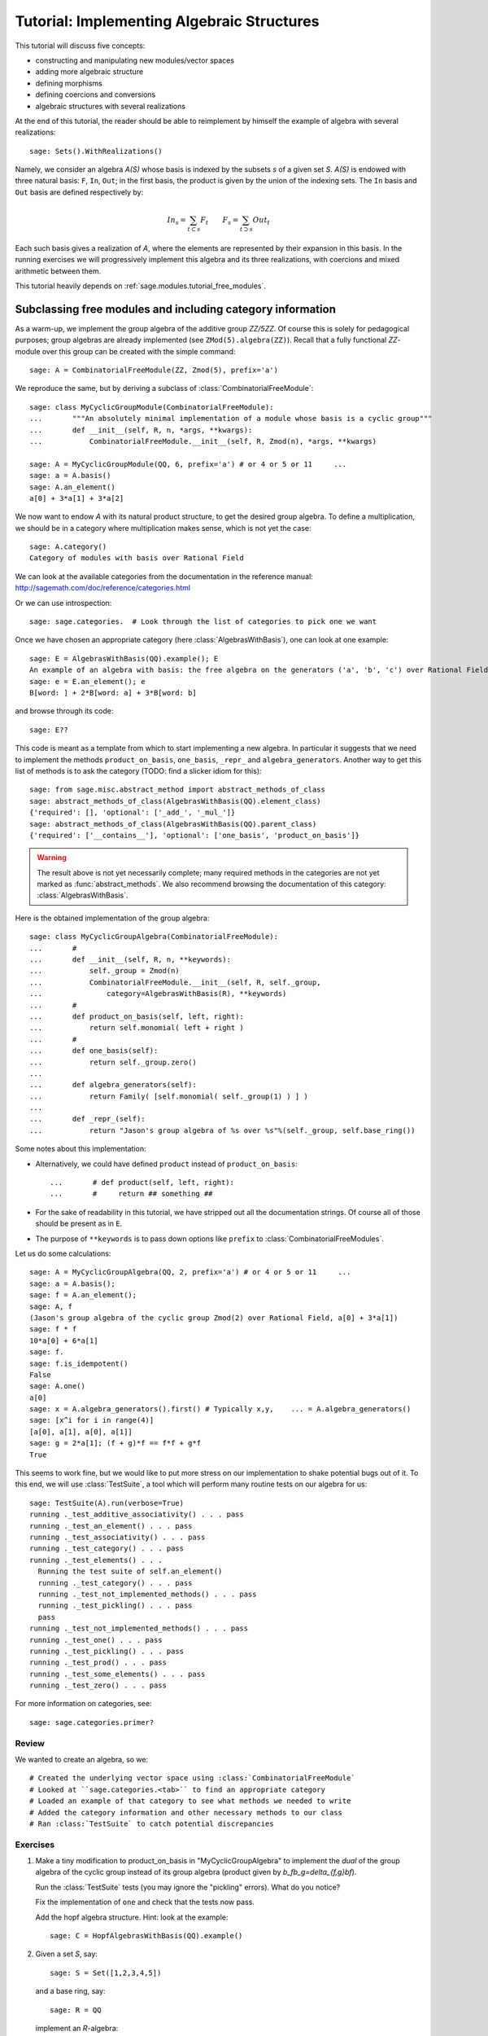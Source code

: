 .. _tutorial-implementing-algebraic-structures:

===========================================
Tutorial: Implementing Algebraic Structures
===========================================

.. MODULEAUTHOR:: Nicolas M. Thiéry <nthiery at users.sf.net> et al.

This tutorial will discuss five concepts:

* constructing and manipulating new modules/vector spaces
* adding more algebraic structure
* defining morphisms
* defining coercions and conversions
* algebraic structures with several realizations

At the end of this tutorial, the reader should be able to reimplement
by himself the example of algebra with several realizations::

    sage: Sets().WithRealizations()

Namely, we consider an algebra `A(S)` whose basis is indexed by the
subsets `s` of a given set `S`. `A(S)` is endowed with three natural
basis: ``F``, ``In``, ``Out``; in the first basis, the product is
given by the union of the indexing sets. The ``In`` basis and ``Out``
basis are defined respectively by:

    .. MATH::

        In_s  = \sum_{t\subset s} F_t \qquad
        F_s   = \sum_{t\supset s} Out_t

Each such basis gives a realization of `A`, where the elements are
represented by their expansion in this basis. In the running exercises
we will progressively implement this algebra and its three
realizations, with coercions and mixed arithmetic between them.


This tutorial heavily depends on :ref:`sage.modules.tutorial_free_modules`.



Subclassing free modules and including category information
===========================================================

As a warm-up, we implement the group algebra of the additive group
`\ZZ/5\ZZ`. Of course this is solely for pedagogical purposes; group
algebras are already implemented (see ``ZMod(5).algebra(ZZ)``). Recall
that a fully functional `\ZZ`-module over this group can be created
with the simple command::

    sage: A = CombinatorialFreeModule(ZZ, Zmod(5), prefix='a')

We reproduce the same, but by deriving a subclass of
:class:`CombinatorialFreeModule`::

    sage: class MyCyclicGroupModule(CombinatorialFreeModule):
    ...       """An absolutely minimal implementation of a module whose basis is a cyclic group"""
    ...       def __init__(self, R, n, *args, **kwargs):
    ...           CombinatorialFreeModule.__init__(self, R, Zmod(n), *args, **kwargs)

    sage: A = MyCyclicGroupModule(QQ, 6, prefix='a') # or 4 or 5 or 11     ...
    sage: a = A.basis()
    sage: A.an_element()
    a[0] + 3*a[1] + 3*a[2]

We now want to endow `A` with its natural product structure, to get
the desired group algebra. To define a multiplication, we should be in
a category where multiplication makes sense, which is not yet the
case::

    sage: A.category()
    Category of modules with basis over Rational Field

We can look at the available categories from the documentation in the
reference manual: http://sagemath.com/doc/reference/categories.html

Or we can use introspection::

    sage: sage.categories.  # Look through the list of categories to pick one we want

Once we have chosen an appropriate category (here
:class:`AlgebrasWithBasis`), one can look at one example::

    sage: E = AlgebrasWithBasis(QQ).example(); E
    An example of an algebra with basis: the free algebra on the generators ('a', 'b', 'c') over Rational Field
    sage: e = E.an_element(); e
    B[word: ] + 2*B[word: a] + 3*B[word: b]

and browse through its code::

    sage: E??

This code is meant as a template from which to start implementing a
new algebra. In particular it suggests that we need to implement the
methods ``product_on_basis``, ``one_basis``, ``_repr_`` and
``algebra_generators``. Another way to get this list of methods is to
ask the category (TODO: find a slicker idiom for this)::

    sage: from sage.misc.abstract_method import abstract_methods_of_class
    sage: abstract_methods_of_class(AlgebrasWithBasis(QQ).element_class)
    {'required': [], 'optional': ['_add_', '_mul_']}
    sage: abstract_methods_of_class(AlgebrasWithBasis(QQ).parent_class)
    {'required': ['__contains__'], 'optional': ['one_basis', 'product_on_basis']}

.. WARNING::

    The result above is not yet necessarily complete; many required
    methods in the categories are not yet marked as
    :func:`abstract_methods`. We also recommend browsing the
    documentation of this category: :class:`AlgebrasWithBasis`.

Here is the obtained implementation of the group algebra::

    sage: class MyCyclicGroupAlgebra(CombinatorialFreeModule):
    ...       #
    ...       def __init__(self, R, n, **keywords):
    ...           self._group = Zmod(n)
    ...           CombinatorialFreeModule.__init__(self, R, self._group,
    ...               category=AlgebrasWithBasis(R), **keywords)
    ...       #
    ...       def product_on_basis(self, left, right):
    ...           return self.monomial( left + right )
    ...       #
    ...       def one_basis(self):
    ...           return self._group.zero()
    ...
    ...       def algebra_generators(self):
    ...           return Family( [self.monomial( self._group(1) ) ] )
    ...
    ...       def _repr_(self):
    ...           return "Jason's group algebra of %s over %s"%(self._group, self.base_ring())

Some notes about this implementation:

* Alternatively, we could have defined ``product`` instead of
  ``product_on_basis``::

   ...       # def product(self, left, right):
   ...       #     return ## something ##

* For the sake of readability in this tutorial, we have stripped out
  all the documentation strings. Of course all of those should be
  present as in ``E``.

* The purpose of ``**keywords`` is to pass down options like
  ``prefix`` to :class:`CombinatorialFreeModules`.


Let us do some calculations::

    sage: A = MyCyclicGroupAlgebra(QQ, 2, prefix='a') # or 4 or 5 or 11     ...
    sage: a = A.basis();
    sage: f = A.an_element();
    sage: A, f
    (Jason's group algebra of the cyclic group Zmod(2) over Rational Field, a[0] + 3*a[1])
    sage: f * f
    10*a[0] + 6*a[1]
    sage: f.
    sage: f.is_idempotent()
    False
    sage: A.one()
    a[0]
    sage: x = A.algebra_generators().first() # Typically x,y,    ... = A.algebra_generators()
    sage: [x^i for i in range(4)]
    [a[0], a[1], a[0], a[1]]
    sage: g = 2*a[1]; (f + g)*f == f*f + g*f
    True

This seems to work fine, but we would like to put more stress on our
implementation to shake potential bugs out of it. To this end, we will
use :class:`TestSuite`, a tool which will perform many routine tests
on our algebra for us::

    sage: TestSuite(A).run(verbose=True)
    running ._test_additive_associativity() . . . pass
    running ._test_an_element() . . . pass
    running ._test_associativity() . . . pass
    running ._test_category() . . . pass
    running ._test_elements() . . .
      Running the test suite of self.an_element()
      running ._test_category() . . . pass
      running ._test_not_implemented_methods() . . . pass
      running ._test_pickling() . . . pass
      pass
    running ._test_not_implemented_methods() . . . pass
    running ._test_one() . . . pass
    running ._test_pickling() . . . pass
    running ._test_prod() . . . pass
    running ._test_some_elements() . . . pass
    running ._test_zero() . . . pass

For more information on categories, see::

    sage: sage.categories.primer?

Review
------

We wanted to create an algebra, so we::

# Created the underlying vector space using :class:`CombinatorialFreeModule`
# Looked at ``sage.categories.<tab>`` to find an appropriate category
# Loaded an example of that category to see what methods we needed to write
# Added the category information and other necessary methods to our class
# Ran :class:`TestSuite` to catch potential discrepancies

Exercises
---------

#. Make a tiny modification to product_on_basis in
   "MyCyclicGroupAlgebra" to implement the *dual* of the group algebra
   of the cyclic group instead of its group algebra (product given by
   `b_fb_g=\delta_{f,g}bf`).

   Run the :class:`TestSuite` tests (you may ignore the "pickling"
   errors). What do you notice?

   Fix the implementation of ``one`` and check that the tests now pass.

   Add the hopf algebra structure. Hint: look at the example::

       sage: C = HopfAlgebrasWithBasis(QQ).example()



#. Given a set `S`, say::

        sage: S = Set([1,2,3,4,5])

   and a base ring, say::

        sage: R = QQ

   implement an `R`-algebra::

        sage: F = SubsetAlgebraOnFundamentalBasis(S, R)   # todo: not implemented

   whose basis ``(b_s)_{s\subset S}`` is indexed by the subsets of ``S``::

        sage: Subsets(S)
        Subsets of {1, 2, 3, 4, 5}

   and where the product is defined by `b_s b_t = b_{s\cup t}`.



Morphisms
=========

To better understand relationships between algebraic spaces, one wants
to consider morphisms between them::

    sage: A.module_morphism?
    sage: A = MyCyclicGroupAlgebra(QQ, 2, prefix='a')
    sage: B = MyCyclicGroupAlgebra(QQ, 6, prefix='b')
    sage: A, B
    (Jason's group algebra of the cyclic group Zmod(2) over Rational Field, Jason's group algebra of the cyclic group Zmod(6) over Rational Field)

::

    sage: def func_on_basis(g):
    ...       r"""
    ...       This function is the 'brain' of a (linear) morphism
    ...       from A --> B.  The input is the index of basis
    ...       element of the domain (A).  The output is an element of the
    ...       codomain (B).
    ...       """
    ...       if g==1: return B.monomial(Zmod(6)(3))
    ...       else:    return B.one()

We can now define a morphism which extends this function to `A` by
linearity::

    sage: phi = A.module_morphism(func_on_basis, codomain=B)
    sage: f = A.an_element()
    sage: f
    a[0] + 3*a[1]
    sage: phi(f)
    b[0] + 3*b[3]


Exercise
--------

Define a new free module ``In`` with basis indexed by the subsets of
`S`, and a morphism ``phi`` from ``In`` to ``F`` defined by

    .. MATH:: \phi(In_s) = \sum_{t\subset s} F_t


Diagonal and Triangular Morphisms
=================================

We now illustrate how to specify that a given morphism is diagonal or
triangular with respect to some order on the basis which makes it
invertible. Currently this feature requires the domain and codomain to
have the same index set (in progress ...).

::

    sage: X = CombinatorialFreeModule(QQ, Partitions(), prefix='x'); x = X.basis();
    sage: Y = CombinatorialFreeModule(QQ, Partitions(), prefix='y'); y = Y.basis();

A diagonal module morphism takes as argument a function whose input is
the index of a basis element of the domain, and whose output is the
coefficient of the corresponding basis element of the codomain::

    sage: def diag_func(p):
    ...       if len(p)==0: return 1
    ...       else: return p[0]
    ...
    ...
    sage: diag_func(Partition([3,2,1]))
    3
    sage: X_to_Y = X.module_morphism(diagonal=diag_func, codomain=Y)
    sage: f = X.an_element();
    sage: f
    x[[]] + 2*x[[1]] + 3*x[[2]]
    sage: X_to_Y(f)
    y[[]] + 2*y[[1]] + 6*y[[2]]

Python fun-fact: ``~`` is the inversion operator (but be careful with
int's!)::

    sage: ~2
    1/2
    sage: ~(int(2))
    -3

Diagonal module morphisms are invertible::

    sage: Y_to_X = ~X_to_Y
    sage: f = y[Partition([3])] - 2*y[Partition([2,1])]
    sage: f
    -2*y[[2, 1]] + y[[3]]
    sage: Y_to_X(f)
    -x[[2, 1]] + 1/3*x[[3]]
    sage: X_to_Y(Y_to_X(f))
    -2*y[[2, 1]] + y[[3]]

For triangular morphisms, just like ordinary morphisms, we need a
function which accepts as input the index of a basis element of the
domain and returns an element of the codomain.  We think of this
function as representing the columns of the matrix of the linear
transformation::

    sage: def triang_on_basis(p):
    ...       return Y.sum_of_monomials(mu for mu in Partitions(sum(p)) if mu >= p)
    ...
    sage: triang_on_basis([3,2])
    y[[3, 2]] + y[[4, 1]] + y[[5]]
    sage: X_to_Y = X.module_morphism(triang_on_basis, triangular='lower', unitriangular=True, codomain=Y)
    sage: f = x[Partition([1,1,1])] + 2*x[Partition([3,2])];
    sage: f
    x[[1, 1, 1]] + 2*x[[3, 2]]

::

    sage: X_to_Y(f)
    y[[1, 1, 1]] + y[[2, 1]] + y[[3]] + 2*y[[3, 2]] + 2*y[[4, 1]] + 2*y[[5]]

Triangular module_morphisms are also invertible, even if ``X`` and
``Y`` are both infinite-dimensional::

    sage: Y_to_X = ~X_to_Y
    sage: f
    x[[1, 1, 1]] + 2*x[[3, 2]]
    sage: Y_to_X(X_to_Y(f))
    x[[1, 1, 1]] + 2*x[[3, 2]]

For details, see
:meth:`ModulesWithBasis.ParentMethods.module_morphism` (and also
:class:`sage.categories.modules_with_basis.TriangularModuleMorphism`)::

    sage: A.module_morphism?

Exercise
--------

Redefine the morphism ``phi`` from the previous exercise to specify
that it is triangular w.r.t. inclusion of subsets, and inverse this
morphism. You may want to use the following comparison function as
``cmp`` argument to ``modules_morphism``::

    sage: def subset_cmp(s, t):
    ...       """
    ...       A comparison function on sets which gives a linear extension
    ...       of the inclusion order.
    ...
    ...       INPUT:
    ...
    ...        - ``x``, ``y`` -- sets
    ...       EXAMPLES::
    ...
    ...           sage: sorted(Subsets([1,2,3]), subset_cmp)
    ...           [{}, {1}, {2}, {3}, {1, 2}, {1, 3}, {2, 3}, {1, 2, 3}]
    ...       """
    ...       s = cmp(len(x), len(y))
    ...       if s != 0:
    ...           return s
    ...       return cmp(list(x), list(y))


Coercions
=========

Once we have defined a morphism from `X \to Y`, we can register it as
a coercion.  This will allow Sage to apply the morphism automatically
whenever we combine elements of `X` and `Y` together. See
http://sagemath.com/doc/reference/coercion.html for more
information. As a training step, let us first define a morphism `X` to
`h`, and register it as a coercion::

    sage: def triang_on_basis(p):
    ...       return h.sum_of_monomials(mu for mu in Partitions(sum(p)) if mu >= p)
    ...
    sage: triang_on_basis([3,2])
    h[3, 2] + h[4, 1] + h[5]
    sage: X_to_h = X.module_morphism(triang_on_basis, triangular='lower', unitriangular=True, codomain=h)
    sage: X_to_h.
    sage: X_to_h.register_as_coercion()

Now we can convert elements from `X` to `h`, but also do mixed
arithmetic with them::

    sage: h(x[Partition([3,2])])
    h[3, 2] + h[4, 1] + h[5]
    sage: h([2,2,1]) + x[Partition([2,2,1])]
    2*h[2, 2, 1] + h[3, 1, 1] + h[3, 2] + h[4, 1] + h[5]


Exercise
--------

Use the inverse of ``phi`` to implement the inverse coercion from
``F`` to ``In``. Reimplement ``In`` as an algebra, with a product
method making it use ``phi`` and its inverse.


Application: new basis and quotients of symmetric functions
===========================================================


In the sequel, we show how to combine everything we have seen to
implement a new basis of the algebra of symmetric functions::

    sage: SF = SymmetricFunctions(QQ);  # A GradedHopfAlgebraWithBasis
    sage: h  = SF.homogeneous()         # A particular basis, indexed by partitions (with some additional magic)

`h` is a graded algebra whose basis is indexed by partitions. Namely
``h([i])`` represents the sum of all monomials of degree `i`:

    sage: h([2]).expand(4)
    x0^2 + x0*x1 + x1^2 + x0*x2 + x1*x2 + x2^2 + x0*x3 + x1*x3 + x2*x3 + x3^2

and ``h(\mu) = prod( h(p) for p in mu )``::

    sage: h([3,2,2,1]) == h([3]) * h([2]) * h([2]) * h([1])
    True

::

    sage: class MySFBasis(CombinatorialFreeModule):
    ...       r"""
    ...       Note: We would typically use SymmetricFunctionAlgebra_generic
    ...       for this. This is as an example only.
    ...       """
    ...
    ...       def __init__(self, R, *args, **kwargs):
    ...           """ TODO: Informative doc-string and examples """
    ...           CombinatorialFreeModule.__init__(self, R, Partitions(), category=AlgebrasWithBasis(R), *args, **kwargs)
    ...           self._h = SymmetricFunctions(R).homogeneous()
    ...           self._to_h = self.module_morphism( self._to_h_on_basis, triangular='lower', unitriangular=True, codomain=self._h)
    ...           self._from_h = ~(self._to_h)
    ...           self._to_h.register_as_coercion()
    ...           self._from_h.register_as_coercion()
    ...
    ...       def _to_h_on_basis(self, la):
    ...           return self._h.sum_of_monomials(mu for mu in Partitions(sum(la)) if mu >= la)
    ...
    ...       def product(self, left, right):
    ...           return self( self._h(left) * self._h(right) )
    ...
    ...       def _repr_(self):
    ...           return "Jason's basis for symmetric functions over %s"%self.base_ring()
    ...
    ...       @cached_method
    ...       def one_basis(self):
    ...           r""" Returns the index of the basis element which is equal to '1'."""
    ...           return Partition([])
    sage: X = MySFBasis(QQ, prefix='x'); x = X.basis(); h = SymmetricFunctions(QQ).homogeneous()
    sage: f = X(h([2,1,1]) - 2*h([2,2]))  # Note the capital X
    sage: f
    sage: h(f)
    x[[2, 1, 1]] - 3*x[[2, 2]] + 2*x[[3, 1]]
    h[2, 1, 1] - 2*h[2, 2]
    sage: f*f*f
    x[[2, 2, 2, 1, 1, 1, 1, 1, 1]] - 7*x[[2, 2, 2, 2, 1, 1, 1, 1]] + 18*x[[2, 2, 2, 2, 2, 1, 1]] - 20*x[[2, 2, 2, 2, 2, 2]] + 8*x[[3, 1, 1, 1, 1, 1, 1, 1, 1, 1]]
    sage: h(f*f)
    h[2, 2, 1, 1, 1, 1] - 4*h[2, 2, 2, 1, 1] + 4*h[2, 2, 2, 2]

As a final example, we implement a quotient of the algebra of
symmetric functions::

    sage: class MySFQuotient(CombinatorialFreeModule):
    ...       r"""
    ...       The quotient of the ring of symmetric functions by the ideal generated
    ...       by those monomial symmetric functions whose part is larger than some fixed
    ...       number ``k``.
    ...       """
    ...
    ...       def __init__(self, R, k, prefix=None, *args, **kwargs):
    ...
    ...           #  Note: Setting self._prefix is equivalent to using the prefix keyword
    ...           #  in CombinatorialFreeModule.__init__
    ...
    ...           if prefix is not None:
    ...               self._prefix = prefix
    ...           else:
    ...               self._prefix = 'mm'
    ...
    ...           CombinatorialFreeModule.__init__(self, R,
    ...               Partitions(NonNegativeIntegers(), max_part=k),
    ...               category = GradedHopfAlgebrasWithBasis(R), *args, **kwargs)
    ...
    ...           self._k = k
    ...           self._m = SymmetricFunctions(R).monomial()
    ...
    ...           self.lift = self.module_morphism(self._m.monomial)
    ...           self.retract = self._m.module_morphism(self._retract_on_basis, codomain=self)
    ...
    ...           self.lift.register_as_coercion()
    ...           self.retract.register_as_coercion()
    ...
    ...       def _retract_on_basis(self, mu):
    ...           r""" Takes the index of a basis element of a monomial
    ...           symmetric function, and returns the projection of that
    ...           element to the quotient."""
    ...
    ...           if len(mu) > 0 and mu[0] > self._k:
    ...               return self.zero()
    ...           return self.monomial(mu)
    ...
    ...       @cached_method
    ...       def one_basis(self):
    ...           return Partition([])
    ...
    ...       def product(self, left, right):
    ...           return self( self._m(left) * self._m(right) )
    sage: MM = MySFQuotient(QQ, 3)
    sage: mm = MM.basis()
    sage: m = SymmetricFunctions(QQ).monomial()
    sage: P = Partition
    sage: f = mm[P([3,2,1])] + 2*mm[P([3,3])]
    sage: f
    mm[[3, 2, 1]] + 2*mm[[3, 3]]
    sage: m(f)
    m[3, 2, 1] + 2*m[3, 3]

    sage: (m(f))^2
    8*m[3, 3, 2, 2, 1, 1] + 12*m[3, 3, 2, 2, 2] + 24*m[3, 3, 3, 2, 1] + 48*m[3, 3, 3, 3] + 4*m[4, 3, 2, 2, 1] + 4*m[4, 3, 3, 1, 1] + 14*m[4, 3, 3, 2] + 4*m[4, 4, 2, 2] + 4*m[4, 4, 3, 1] + 6*m[4, 4, 4] + 4*m[5, 3, 2, 1, 1] + 4*m[5, 3, 2, 2] + 12*m[5, 3, 3, 1] + 2*m[5, 4, 2, 1] + 6*m[5, 4, 3] + 4*m[5, 5, 1, 1] + 2*m[5, 5, 2] + 4*m[6, 2, 2, 1, 1] + 6*m[6, 2, 2, 2] + 6*m[6, 3, 2, 1] + 10*m[6, 3, 3] + 2*m[6, 4, 1, 1] + 5*m[6, 4, 2] + 4*m[6, 5, 1] + 4*m[6, 6]

    sage: f^2
    8*mm[[3, 3, 2, 2, 1, 1]] + 12*mm[[3, 3, 2, 2, 2]] + 24*mm[[3, 3, 3, 2, 1]] + 48*mm[[3, 3, 3, 3]]

    sage: (m(f))^2 - m(f^2)
    4*m[4, 3, 2, 2, 1] + 4*m[4, 3, 3, 1, 1] + 14*m[4, 3, 3, 2] + 4*m[4, 4, 2, 2] + 4*m[4, 4, 3, 1] + 6*m[4, 4, 4] + 4*m[5, 3, 2, 1, 1] + 4*m[5, 3, 2, 2] + 12*m[5, 3, 3, 1] + 2*m[5, 4, 2, 1] + 6*m[5, 4, 3] + 4*m[5, 5, 1, 1] + 2*m[5, 5, 2] + 4*m[6, 2, 2, 1, 1] + 6*m[6, 2, 2, 2] + 6*m[6, 3, 2, 1] + 10*m[6, 3, 3] + 2*m[6, 4, 1, 1] + 5*m[6, 4, 2] + 4*m[6, 5, 1] + 4*m[6, 6]

    sage: MM( (m(f))^2 - m(f^2) )
    0


